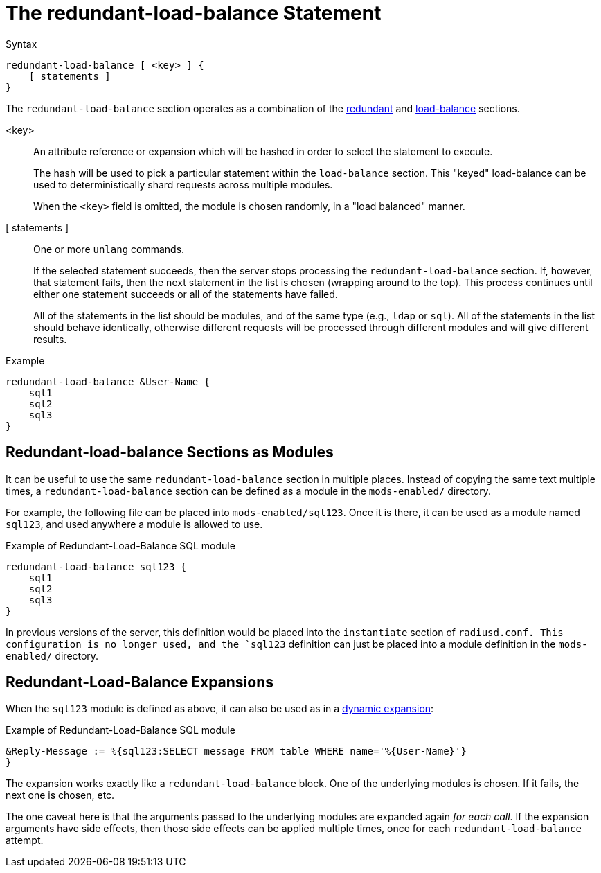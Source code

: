 = The redundant-load-balance Statement

.Syntax
[source,unlang]
----
redundant-load-balance [ <key> ] {
    [ statements ]
}
----

The `redundant-load-balance` section operates as a combination of the
xref:unlang/redundant.adoc[redundant] and xref:unlang/load-balance.adoc[load-balance]
sections.

<key>:: An attribute reference or expansion which will be hashed in
order to select the statement to execute.
+
The hash will be used to pick a particular statement within the
`load-balance` section.  This "keyed" load-balance can be used to
deterministically shard requests across multiple modules.
+
When the `<key>` field is omitted, the module is chosen randomly, in a
"load balanced" manner.

[ statements ]:: One or more `unlang` commands.
+
If the selected statement succeeds, then the server stops processing
the `redundant-load-balance` section. If, however, that statement fails,
then the next statement in the list is chosen (wrapping around to the
top).  This process continues until either one statement succeeds or all
of the statements have failed.
+
All of the statements in the list should be modules, and of the same
type (e.g., `ldap` or `sql`). All of the statements in the list should
behave identically, otherwise different requests will be processed
through different modules and will give different results.

.Example
[source,unlang]
----
redundant-load-balance &User-Name {
    sql1
    sql2
    sql3
}
----

== Redundant-load-balance Sections as Modules

It can be useful to use the same `redundant-load-balance` section in multiple
places.  Instead of copying the same text multiple times, a
`redundant-load-balance` section can be defined as a module in the `mods-enabled/`
directory.

For example, the following file can be placed into
`mods-enabled/sql123`.  Once it is there, it can be used as a module
named `sql123`, and used anywhere a module is allowed to use.

.Example of Redundant-Load-Balance SQL module
[source,unlang]
----
redundant-load-balance sql123 {
    sql1
    sql2
    sql3
}
----

In previous versions of the server, this definition would be placed
into the `instantiate` section of `radiusd.conf.  This configuration
is no longer used, and the `sql123` definition can just be placed into
a module definition in the `mods-enabled/` directory.

== Redundant-Load-Balance Expansions

When the `sql123` module is defined as above, it can also be used as
in a xref:xlat/index.adoc[dynamic expansion]:

.Example of Redundant-Load-Balance SQL module
[source,unlang]
----
&Reply-Message := %{sql123:SELECT message FROM table WHERE name='%{User-Name}'}
}
----

The expansion works exactly like a `redundant-load-balance` block.
One of the underlying modules is chosen.  If it fails, the next one is
chosen, etc.

The one caveat here is that the arguments passed to the underlying
modules are expanded again _for each call_.  If the expansion
arguments have side effects, then those side effects can be applied
multiple times, once for each `redundant-load-balance` attempt.

// Copyright (C) 2021 Network RADIUS SAS.  Licenced under CC-by-NC 4.0.
// This documentation was developed by Network RADIUS SAS.
